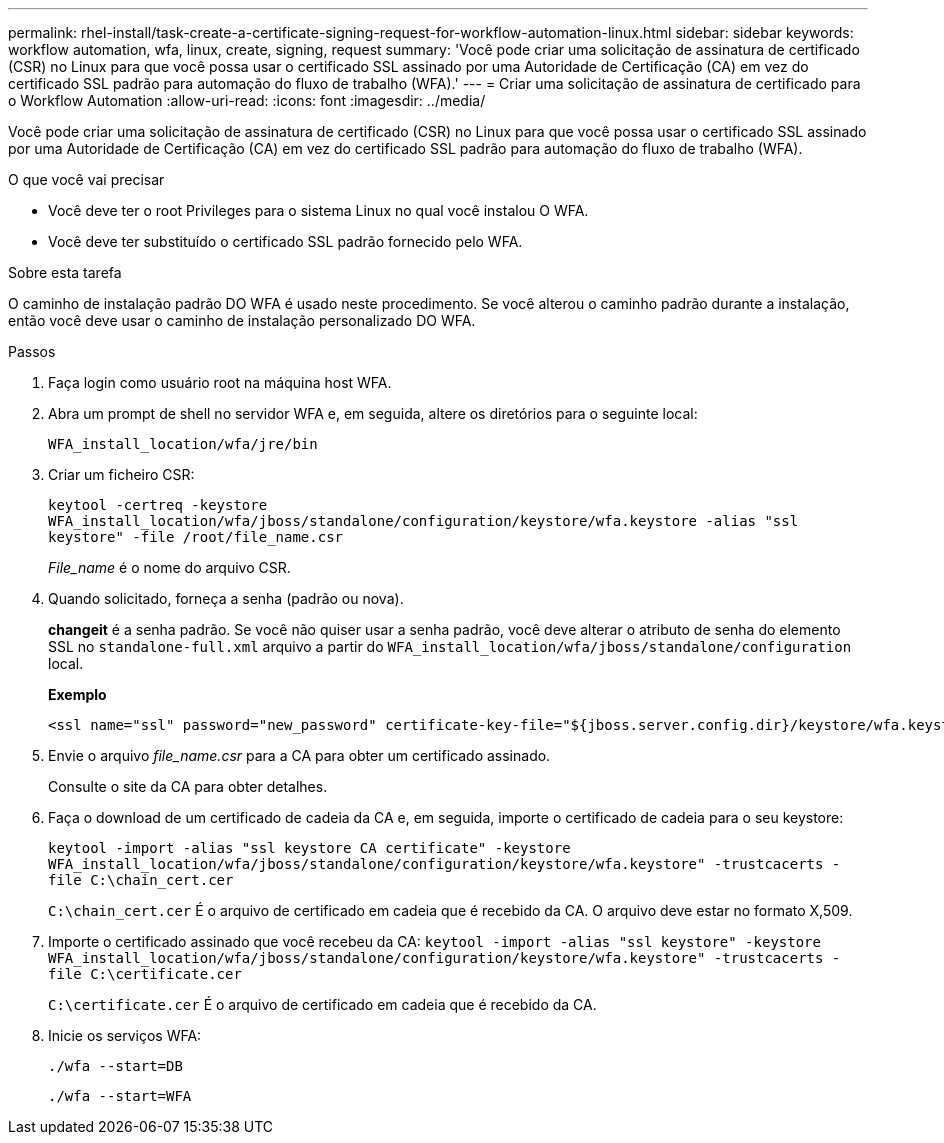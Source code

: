 ---
permalink: rhel-install/task-create-a-certificate-signing-request-for-workflow-automation-linux.html 
sidebar: sidebar 
keywords: workflow automation, wfa, linux, create, signing, request 
summary: 'Você pode criar uma solicitação de assinatura de certificado (CSR) no Linux para que você possa usar o certificado SSL assinado por uma Autoridade de Certificação (CA) em vez do certificado SSL padrão para automação do fluxo de trabalho (WFA).' 
---
= Criar uma solicitação de assinatura de certificado para o Workflow Automation
:allow-uri-read: 
:icons: font
:imagesdir: ../media/


[role="lead"]
Você pode criar uma solicitação de assinatura de certificado (CSR) no Linux para que você possa usar o certificado SSL assinado por uma Autoridade de Certificação (CA) em vez do certificado SSL padrão para automação do fluxo de trabalho (WFA).

.O que você vai precisar
* Você deve ter o root Privileges para o sistema Linux no qual você instalou O WFA.
* Você deve ter substituído o certificado SSL padrão fornecido pelo WFA.


.Sobre esta tarefa
O caminho de instalação padrão DO WFA é usado neste procedimento. Se você alterou o caminho padrão durante a instalação, então você deve usar o caminho de instalação personalizado DO WFA.

.Passos
. Faça login como usuário root na máquina host WFA.
. Abra um prompt de shell no servidor WFA e, em seguida, altere os diretórios para o seguinte local:
+
`WFA_install_location/wfa/jre/bin`

. Criar um ficheiro CSR:
+
`keytool -certreq -keystore WFA_install_location/wfa/jboss/standalone/configuration/keystore/wfa.keystore -alias "ssl keystore" -file /root/file_name.csr`

+
_File_name_ é o nome do arquivo CSR.

. Quando solicitado, forneça a senha (padrão ou nova).
+
*changeit* é a senha padrão. Se você não quiser usar a senha padrão, você deve alterar o atributo de senha do elemento SSL no `standalone-full.xml` arquivo a partir do `WFA_install_location/wfa/jboss/standalone/configuration` local.

+
*Exemplo*

+
[listing]
----
<ssl name="ssl" password="new_password" certificate-key-file="${jboss.server.config.dir}/keystore/wfa.keystore"
----
. Envie o arquivo _file_name.csr_ para a CA para obter um certificado assinado.
+
Consulte o site da CA para obter detalhes.

. Faça o download de um certificado de cadeia da CA e, em seguida, importe o certificado de cadeia para o seu keystore:
+
`keytool -import -alias "ssl keystore CA certificate" -keystore WFA_install_location/wfa/jboss/standalone/configuration/keystore/wfa.keystore" -trustcacerts -file C:\chain_cert.cer`

+
`C:\chain_cert.cer` É o arquivo de certificado em cadeia que é recebido da CA. O arquivo deve estar no formato X,509.

. Importe o certificado assinado que você recebeu da CA: `keytool -import -alias "ssl keystore" -keystore WFA_install_location/wfa/jboss/standalone/configuration/keystore/wfa.keystore" -trustcacerts -file C:\certificate.cer`
+
`C:\certificate.cer` É o arquivo de certificado em cadeia que é recebido da CA.

. Inicie os serviços WFA:
+
`./wfa --start=DB`

+
`./wfa --start=WFA`


